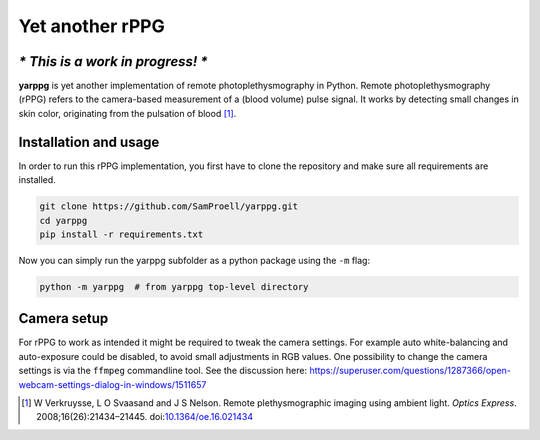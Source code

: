 Yet another rPPG
================

*\* This is a work in progress! \**
-----------------------------------


**yarppg** is yet another implementation of remote photoplethysmography in
Python.  Remote photoplethysmography (rPPG) refers to the camera-based
measurement of a (blood volume) pulse signal.  It works by detecting small
changes in skin color, originating from the pulsation of blood [1]_.


Installation and usage
----------------------

In order to run this rPPG implementation, you first have to clone the
repository and make sure all requirements are installed.

.. code:: bash

   git clone https://github.com/SamProell/yarppg.git
   cd yarppg
   pip install -r requirements.txt

Now you can simply run the yarppg subfolder as a python package using the ``-m``
flag:

.. code:: bash

   python -m yarppg  # from yarppg top-level directory


Camera setup
------------
For rPPG to work as intended it might be required to tweak the camera
settings. For example auto white-balancing and auto-exposure could be
disabled, to avoid small adjustments in RGB values.
One possibility to change the camera settings is via the ``ffmpeg``
commandline tool. See the discussion here:
https://superuser.com/questions/1287366/open-webcam-settings-dialog-in-windows/1511657


.. [1] W Verkruysse, L O Svaasand and J S Nelson. Remote plethysmographic
   imaging using ambient light. *Optics Express*. 2008;16(26):21434–21445.
   doi:`10.1364/oe.16.021434 <https://doi.org/10.1364/oe.16.021434>`_
